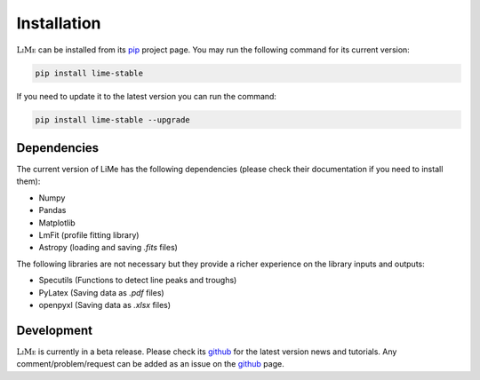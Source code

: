 Installation
============

:math:`\textsc{LiMe}` can be installed from its pip_ project page. You may run the following command for its current version:

.. code-block:: console

   pip install lime-stable

If you need to update it to the latest version you can run the command:

.. code-block:: console

   pip install lime-stable --upgrade

Dependencies
------------

The current version of LiMe has the following dependencies (please check their documentation if you need to install them):

* Numpy
* Pandas
* Matplotlib
* LmFit (profile fitting library)
* Astropy (loading and saving *.fits* files)

The following libraries are not necessary but they provide a richer experience on the library inputs and outputs:

* Specutils (Functions to detect line peaks and troughs)
* PyLatex (Saving data as *.pdf* files)
* openpyxl (Saving data as *.xlsx* files)

Development
-----------

:math:`\textsc{LiMe}` is currently in a beta release. Please check its github_ for the latest version news and tutorials.
Any comment/problem/request can be added as an issue on the github_ page.

.. _pip: https://pypi.org/project/lime-stable/
.. _github: https://github.com/Vital-Fernandez/lime